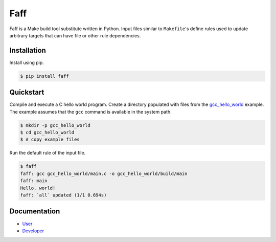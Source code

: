 ====
Faff
====

.. image:: https://img.shields.io/pypi/v/faff.svg?style=flat-square
  :target: https://pypi.python.org/pypi/faff

.. image:: https://img.shields.io/pypi/status/faff.svg?style=flat-square
  :target: https://pypi.python.org/pypi/faff

.. image:: https://img.shields.io/pypi/l/faff.svg?style=flat-square
  :target: https://pypi.python.org/pypi/faff

.. image:: https://img.shields.io/travis/mojzu/faff/master.svg?style=flat-square
  :target: http://travis-ci.org/mojzu/faff

.. image:: https://img.shields.io/coveralls/mojzu/faff.svg?style=flat-square
  :target: https://coveralls.io/github/mojzu/faff

Faff is a Make build tool substitute written in Python. Input files similar
to ``Makefile``'s define rules used to update arbitrary targets that can have
file or other rule dependencies.

------------
Installation
------------

Install using pip.

.. code:: shell

  $ pip install faff

----------
Quickstart
----------

Compile and execute a C hello world program. Create a directory populated with
files from the `gcc_hello_world`_ example. The example assumes that the ``gcc``
command is available in the system path.

.. _gcc_hello_world: https://github.com/mojzu/faff/tree/master/tests/examples/gcc_hello_world

.. code:: shell

  $ mkdir -p gcc_hello_world
  $ cd gcc_hello_world
  $ # copy example files

Run the default rule of the input file.

.. code:: shell

  $ faff
  faff: gcc gcc_hello_world/main.c -o gcc_hello_world/build/main
  faff: main
  Hello, world!
  faff: `all` updated (1/1 0.694s)

-------------
Documentation
-------------

- `User`_
- `Developer`_

.. _User: https://pythonhosted.org/faff/user/
.. _Developer: https://pythonhosted.org/faff/developer/
